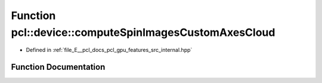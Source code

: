 .. _exhale_function_features_2src_2internal_8hpp_1a0cb0e3738f6834d4ae02b9aac5634869:

Function pcl::device::computeSpinImagesCustomAxesCloud
======================================================

- Defined in :ref:`file_E__pcl_docs_pcl_gpu_features_src_internal.hpp`


Function Documentation
----------------------


.. doxygenfunction:: pcl::device::computeSpinImagesCustomAxesCloud(bool, bool, float, const Indices&, const PointCloud&, const Normals&, const PointCloud&, const Normals&, const NeighborIndices&, int, int, float, const Normals&, PtrStep<float>)
